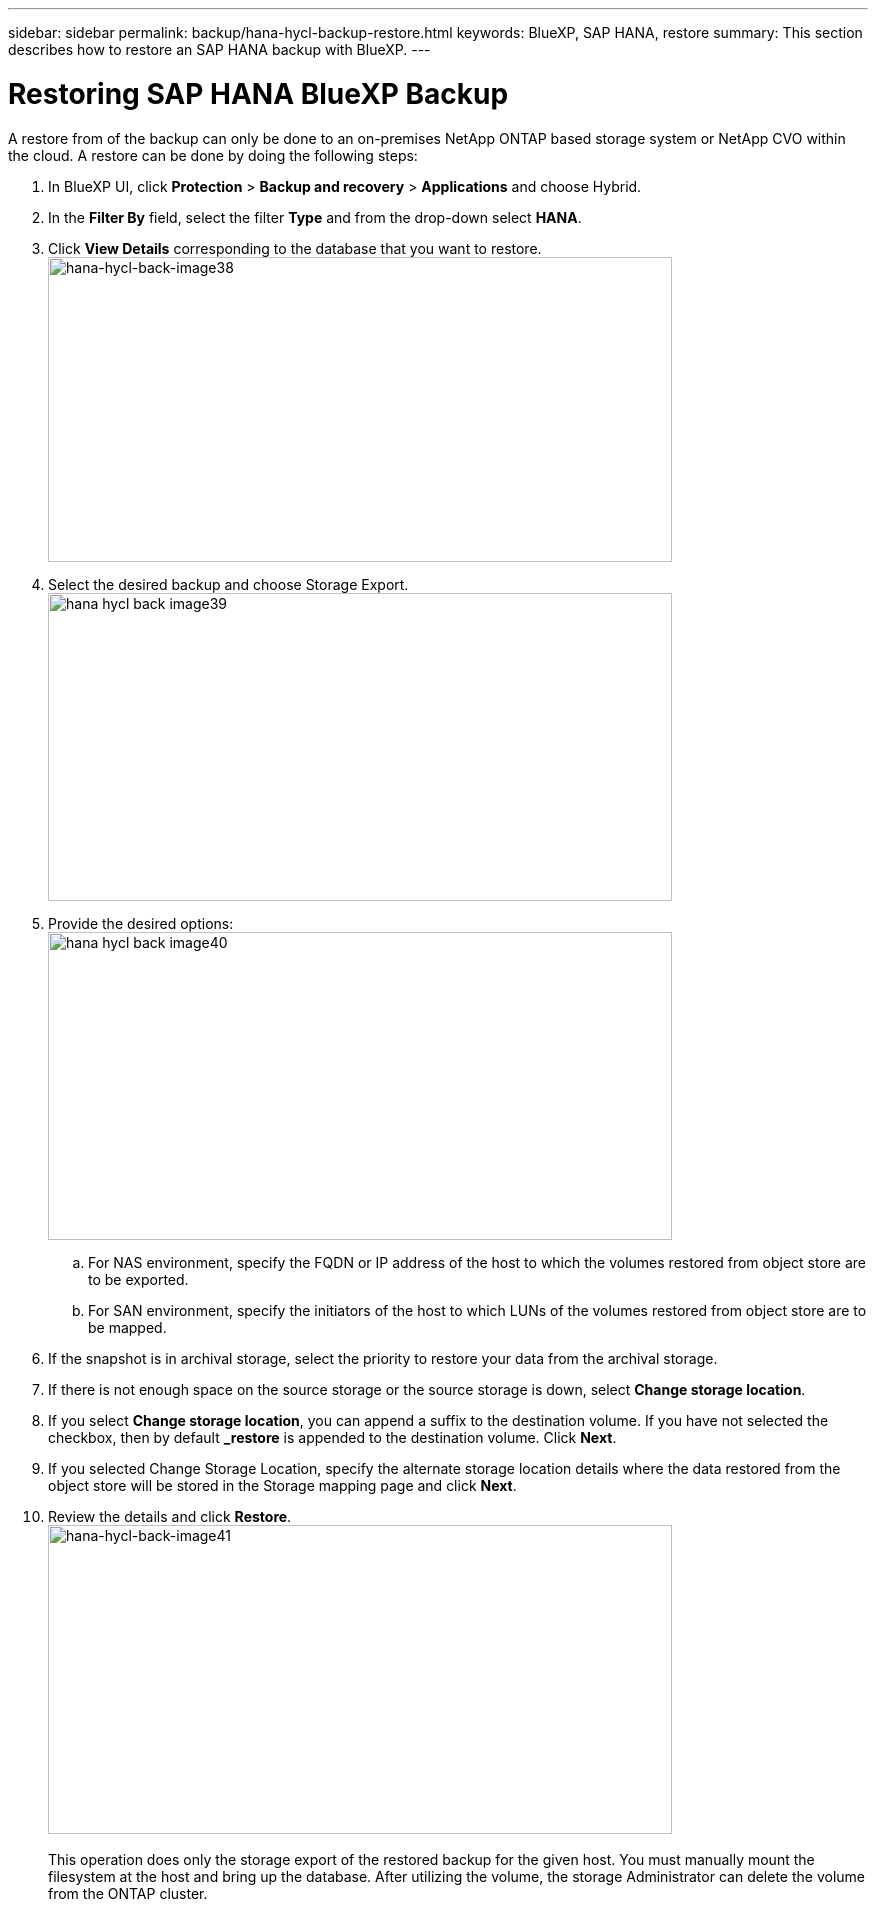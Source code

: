 ---
sidebar: sidebar
permalink: backup/hana-hycl-backup-restore.html
keywords: BlueXP, SAP HANA, restore
summary: This section describes how to restore an SAP HANA backup with BlueXP. 
---

= Restoring  SAP HANA BlueXP Backup 
:hardbreaks:
:nofooter:
:icons: font
:linkattrs:
:imagesdir: ../media/

[.lead]
A restore from of the backup can only be done to an on-premises NetApp ONTAP based storage system or NetApp CVO within the cloud. A restore can be done by doing the following steps:

[arabic]
. In BlueXP UI, click *Protection* > *Backup and recovery* > *Applications* and choose Hybrid.
. In the *Filter By* field, select the filter *Type* and from the drop-down select *HANA*.
. Click *View Details* corresponding to the database that you want to restore. +
image:hana-hycl-back-image38.png[hana-hycl-back-image38,width=624,height=305]

. Select the desired backup and choose Storage Export. +
image:hana-hycl-back-image39.png[width=624,height=308]

. Provide the desired options: +
image:hana-hycl-back-image40.png[width=624,height=308]
[loweralpha]

.. For NAS environment, specify the FQDN or IP address of the host to which the volumes restored from object store are to be exported.
.. For SAN environment, specify the initiators of the host to which LUNs of the volumes restored from object store are to be mapped.
. If the snapshot is in archival storage, select the priority to restore your data from the archival storage.
. If there is not enough space on the source storage or the source storage is down, select *Change storage location*.
. If you select *Change storage location*, you can append a suffix to the destination volume. If you have not selected the checkbox, then by default *_restore* is appended to the destination volume. Click *Next*.
. If you selected Change Storage Location, specify the alternate storage location details where the data restored from the object store will be stored in the Storage mapping page and click *Next*.

. Review the details and click *Restore*. +
image:hana-hycl-back-image41.png[hana-hycl-back-image41,width=624,height=309] +
 +
This operation does only the storage export of the restored backup for the given host. You must manually mount the filesystem at the host and bring up the database. After utilizing the volume, the storage Administrator can delete the volume from the ONTAP cluster.
